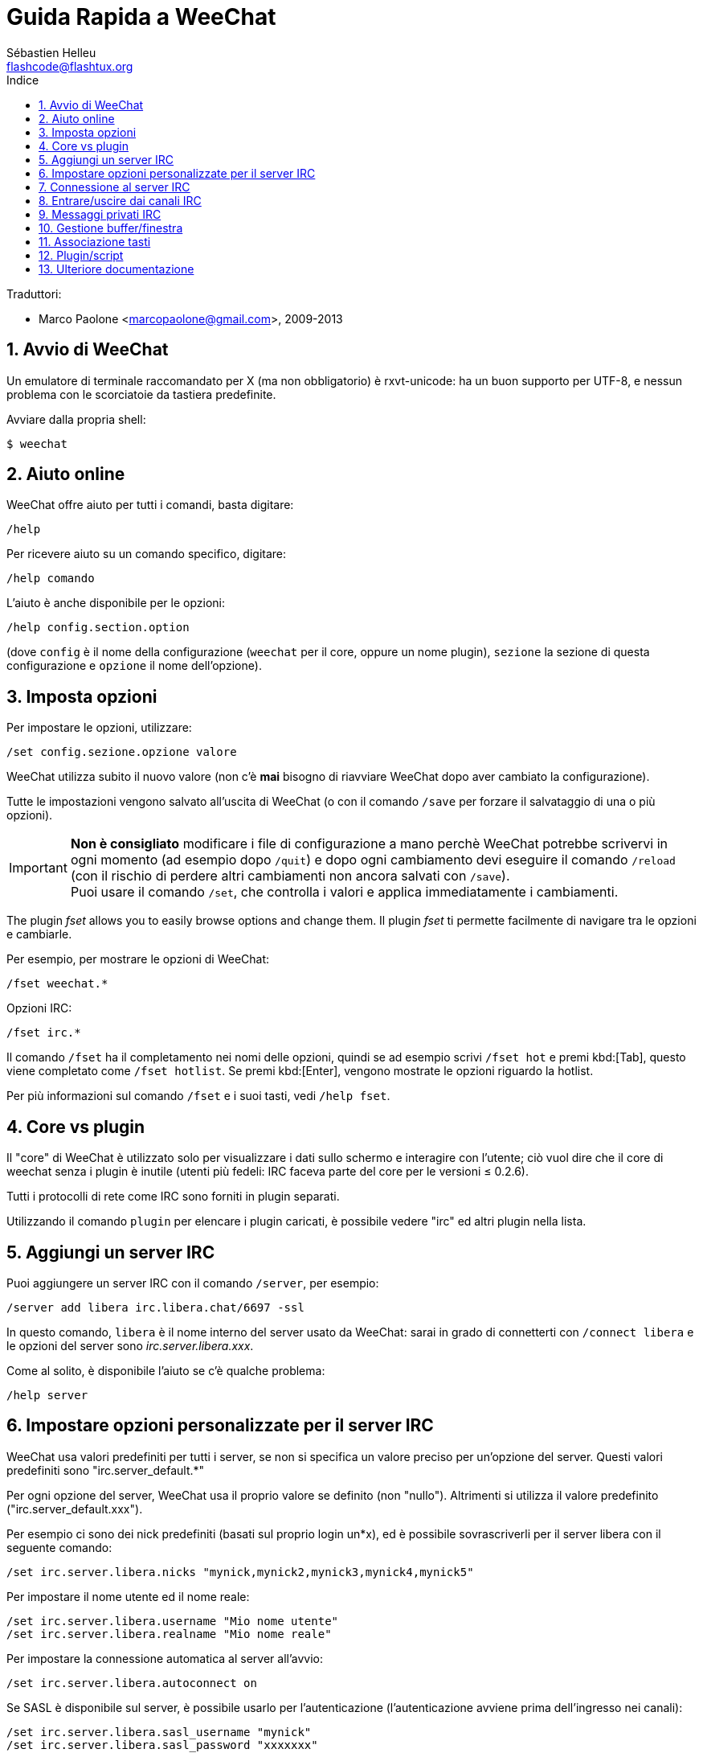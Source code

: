 = Guida Rapida a WeeChat
:author: Sébastien Helleu
:email: flashcode@flashtux.org
:lang: it
:toc: left
:toc-title: Indice
:sectnums:
:docinfo1:


Traduttori:

* Marco Paolone <marcopaolone@gmail.com>, 2009-2013


[[start]]
== Avvio di WeeChat

Un emulatore di terminale raccomandato per X (ma non obbligatorio) è
rxvt-unicode: ha un buon supporto per UTF-8, e nessun problema con
le scorciatoie da tastiera predefinite.

Avviare dalla propria shell:

----
$ weechat
----

[[help]]
== Aiuto online

WeeChat offre aiuto per tutti i comandi, basta digitare:

----
/help
----

Per ricevere aiuto su un comando specifico, digitare:

----
/help comando
----

L'aiuto è anche disponibile per le opzioni:

----
/help config.section.option
----

(dove `config` è il nome della configurazione (`weechat` per il core,
oppure un nome plugin), `sezione` la sezione di questa configurazione
e `opzione` il nome dell'opzione).

[[options]]
== Imposta opzioni

Per impostare le opzioni, utilizzare:

----
/set config.sezione.opzione valore
----

WeeChat utilizza subito il nuovo valore (non c'è *mai* bisogno di riavviare
WeeChat dopo aver cambiato la configurazione).

Tutte le impostazioni vengono salvato all'uscita di WeeChat (o con il comando
`/save` per forzare il salvataggio di una o più opzioni).

[IMPORTANT]
*Non è consigliato* modificare i file di configurazione a mano perchè WeeChat
potrebbe scrivervi in ogni momento (ad esempio dopo `/quit`) e dopo ogni cambiamento
devi eseguire il comando `/reload` (con il rischio di perdere altri cambiamenti non ancora
salvati con `/save`). +
Puoi usare il comando `/set`, che controlla i valori e applica immediatamente
i cambiamenti.

The plugin _fset_ allows you to easily browse options and change them.
Il plugin _fset_ ti permette facilmente di navigare tra le opzioni e cambiarle.

Per esempio, per mostrare le opzioni di WeeChat:

----
/fset weechat.*
----

Opzioni IRC:

----
/fset irc.*
----

Il comando `/fset` ha il completamento nei nomi delle opzioni, quindi se ad esempio
scrivi `/fset hot` e premi kbd:[Tab], questo viene completato come `/fset hotlist`.
Se premi kbd:[Enter], vengono mostrate le opzioni riguardo la hotlist.

Per più informazioni sul comando `/fset` e i suoi tasti, vedi `/help fset`.

[[core_vs_plugins]]
== Core vs plugin

Il "core" di WeeChat è utilizzato solo per visualizzare i dati sullo schermo
e interagire con l'utente; ciò vuol dire che il core di weechat senza i
plugin è inutile (utenti più fedeli: IRC faceva parte del core per le
versioni ≤ 0.2.6).

Tutti i protocolli di rete come IRC sono forniti in plugin separati.

Utilizzando il comando `plugin` per elencare i plugin caricati, è possibile
vedere "irc" ed altri plugin nella lista.

[[add_irc_server]]
== Aggiungi un server IRC

Puoi aggiungere un server IRC con il comando `/server`, per esempio:

----
/server add libera irc.libera.chat/6697 -ssl
----

In questo comando, `libera` è il nome interno del server usato da WeeChat:
sarai in grado di connetterti con `/connect libera` e le opzioni del server
sono _irc.server.libera.xxx_.

Come al solito, è disponibile l'aiuto se c'è qualche problema:

----
/help server
----

[[irc_server_options]]
== Impostare opzioni personalizzate per il server IRC

WeeChat usa valori predefiniti per tutti i server, se non si specifica un
valore preciso per un'opzione del server. Questi valori predefiniti sono
"irc.server_default.*"

Per ogni opzione del server, WeeChat usa il proprio valore se definito
(non "nullo"). Altrimenti si utilizza il valore predefinito
("irc.server_default.xxx").

Per esempio ci sono dei nick predefiniti (basati sul proprio login un*x), ed
è possibile sovrascriverli per il server libera con il seguente comando:

----
/set irc.server.libera.nicks "mynick,mynick2,mynick3,mynick4,mynick5"
----

Per impostare il nome utente ed il nome reale:

----
/set irc.server.libera.username "Mio nome utente"
/set irc.server.libera.realname "Mio nome reale"
----

Per impostare la connessione automatica al server all'avvio:

----
/set irc.server.libera.autoconnect on
----

Se SASL è disponibile sul server, è possibile usarlo per l'autenticazione
(l'autenticazione avviene prima dell'ingresso nei canali):

----
/set irc.server.libera.sasl_username "mynick"
/set irc.server.libera.sasl_password "xxxxxxx"
----

Per eseguire un comando dopo la connessione al server, ad esempio per
autenticarsi con nickserv (solo se non viene usato SASL per l'autenticazione):

----
/set irc.server.libera.command "/msg nickserv identify xxxxxxx"
----

[NOTE]
Molti comandi nell'opzione _command_ possono essere separati da `;` (punto e virgola).

Se vuoi proteggere la tua password nei file di configurazione, puoi usare
dati protetti.

Per prima cosa imposta una frase segreta (passphrase):

----
/secure passphrase this is my secret passphrase
----

Ora aggiungi il dato protetto con la tua password di libera:

----
/secure set libera_password xxxxxxx
----

Puoi usare `+${sec.data.libera_password}+` al posto della tua password
nelle opzioni IRC menzionate sopra, per esempio:

----
/set irc.server.libera.sasl_password "${sec.data.libera_password}"
----

Per entrare automaticamente in alcuni canali quando ci si connette
al server:

----
/set irc.server.libera.autojoin "#canale1,#canale2"
----

Il comando `/autojoin` ti permette di configurare l'opzione _autojoin_ facilmente
(vedi `/help autojoin`).

Puoi anche configurare WeeChat per aggiornare automaticamente l'opzione _autojoin_
quando entri o esci dai canali:

----
/set irc.server_default.autojoin_dynamic on
----

Per eliminare il valore di un'opzione del server, e usare invece il valore
predefinito, per esempio per utilizzare i nick predefiniti
(irc.server_default.nicks):

----
/unset irc.server.libera.nicks
----

Altre opzioni: è possibile impostare altre opzioni con il seguente comando
("xxx" è il nome dell'opzione):

----
/set irc.server.libera.xxx value
----

[TIP]
Puoi completare il nome e il valore dell'opzione con kbd:[Tab]
e con kbd:[Shift+Tab] per un completamento parziale (utile per parole lunghe
come il nome di un'opzione).

[[connect_to_irc_server]]
== Connessione al server IRC

----
/connect libera
----

Con questo comando, WeeChat si connette al server libera ed entra automaticamente
nei canali configurati nell'opzione "autojoin" del server.

[NOTE]
Questo comando può essere usato per creare e connettersi ad un nuovo server
senza utilizzare il comando `/server` (see `/help connect`).

I buffer dei server vengono uniti al buffer _core_ di WeeChat in modo
predefinito. Per passare tra buffer _core_ e buffer server, si può digitare
kbd:[Ctrl+x].

È possibile disabilitare l'unione automatica dei server dei buffer per avere i
buffer dei server indipendenti:

----
/set irc.look.server_buffer independent
----

[[join_part_irc_channels]]
== Entrare/uscire dai canali IRC

Entra in un canale:

----
/join #canale
----

Esce da un canale (mantenendo il buffer aperto):

----
/part [messaggio di uscita]
----

Chiude un server, un canele o un buffer privato (`/close` è un sinonimo
per `/buffer close`):

----
/close
----

[WARNING]
Chiudere il buffer del server chiuderà tutti i canali/buffer privati.

Disconnette dal server:

----
/disconnect
----

[[irc_private_messages]]
== Messaggi privati IRC

Apre un buffer e invia un messaggio a un altro utente (nome _foo_):

----
/query foo this is a message
----

Chiude il buffer privato:

----
/close
----

[[buffer_window]]
== Gestione buffer/finestra

Un buffer è un componente collegato ad un plugin con un numero,
una categoria e un nome. Un buffer contiene i dati visualizzati sullo
schermo.

Una finestra è la vista di un buffer. Il comportamento predefinito
prevede solo una finestra che visualizza un buffer. Se lo schermo
viene diviso, sarà possibile vedere più finestre con molti buffer allo
stesso tempo.

I comandi per gestire buffer e finestre:

----
/buffer
/window
----

Per esempio, per dividere verticalmente lo schermo in una finestra piccola
(1/3 della larghezza) ed una grande (2/3), utilizzare il comando:

----
/window splitv 33
----

Per rimuovere la divisione:

----
/window merge
----

[[key_bindings]]
== Associazione tasti

WeeChat usa molti tasti. Essi sono tutti presenti nella documentazione,
ma si dovrebbero conoscere almeno quelli vitali:

- kbd:[Alt+←] / kbd:[Alt+→] oppure kbd:[F5] / kbd:[F6]: passa al buffer
  precedente/successivo
- kbd:[F1] / kbd:[F2]: barra di scorrimento della lista dei buffer("buflist")
- kbd:[F7] / kbd:[F8]: passa alla finestra precedente/successiva (quando lo schermo
  è diviso)
- kbd:[F9] / kbd:[F10]: scorre la barra del titolo
- kbd:[F11] / kbd:[F12]: scorre la lista nick
- kbd:[Tab]: completa il testo nella barra di input, proprio come nella shell
- kbd:[PgUp] / kbd:[PgDn]: scorre testo nel buffer corrente
- kbd:[Alt+a]: passa al buffer con attività (nella hotlist)

A seconda della propria tastiera e/o le proprie necessità, è possibile
associare nuovamente qualsiasi tasto ad un comando tramite
`/key`.
Un tasto utile è kbd:[Alt+k] per trovare i codici tasti.

Ad esempio, per associare kbd:[Alt+!] al comando `/buffer close`:

----
/key bind (digitare alt-k) (digitare alt-!) /buffer close
----

Si otterrà una riga di comando simile a:

----
/key bind meta-! /buffer close
----

Per eliminare il tasto:

----
/key unbind meta-!
----

[[plugins_scripts]]
== Plugin/script

Su alcune distribuzioni come Debian, i plugin sono disponibili tramite un
pacchetto separato (come weechat-plugins).
I plugin vengono caricati automaticamente quando trovati
(per favore consultare la documentazione per caricare/scaricare plugin
o script).

Sono disponibili molti script esterni (da contributori) per WeeChat, puoi
scaricare e installare script dal repository con il comando `/script`,
per esempio:

----
/script install go.py
----

Vedi `/help script` per più informazioni.

Una lista degli script è disponibile su WeeChat tramite `/script` o su
https://weechat.org/scripts/[questa pagina ^↗^,window=_blank].

[[more_doc]]
== Ulteriore documentazione

Ora sei in grado di usare WeeChat e leggere
https://weechat.org/doc/[FAQ/documentazione ^↗^,window=_blank]
per qualsiasi altra domanda.

Buon WeeChat!
